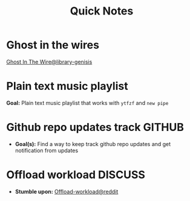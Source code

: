 #+TITLE: Quick Notes
#+DESCRIPTION: Captures and Quick notes

* Ghost in the wires

[[https://libgen.is/search.php?req=Ghost+in+the+wires&lg_topic=libgen&open=0&view=simple&res=25&phrase=1&column=def][Ghost In The Wire@library-genisis]]

* Plain text music playlist

*Goal:* Plain text music playlist that works with ~ytfzf~ and ~new pipe~

* Github repo updates track :GITHUB:

- *Goal(s):* Find a way to keep track github repo updates and get notification from updates

* Offload workload :DISCUSS:

- *Stumble upon:* [[https://l.opnxng.com/r/sysadmin/comments/2wazbb/im_struggling_with_my_workload_and_need_tips_for/][Offload-workload@reddit]]


